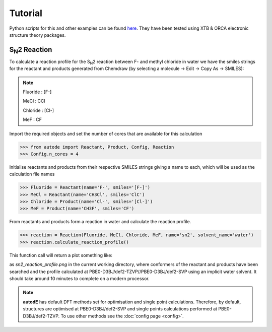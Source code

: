 Tutorial
========

Python scripts for this and other examples can be found
`here <https://github.com/duartegroup/autodE/tree/master/examples>`_. They have
been tested using XTB & ORCA electronic structure theory packages.



S\ :sub:`N`\2 Reaction
----------------------

.. image:: ../examples/common/sn2_image.png

To calculate a reaction profile for the S\ :sub:`N`\2 reaction between F- and
methyl chloride in water we have the smiles strings for the reactant and
products generated from Chemdraw (by selecting a molecule → Edit → Copy As
→ SMILES):

.. note::
    Fluoride : [F-]

    MeCl     : CCl

    Chloride : [Cl-]

    MeF      : CF

Import the required objects and set the number of cores that are available for
this calculation

.. code-block:: python

  >>> from autode import Reactant, Product, Config, Reaction
  >>> Config.n_cores = 4


Initialise reactants and products from their respective SMILES strings giving
a name to each, which will be used as the calculation file names

.. code-block:: python

    >>> Fluoride = Reactant(name='F-', smiles='[F-]')
    >>> MeCl = Reactant(name='CH3Cl', smiles='ClC')
    >>> Chloride = Product(name='Cl-', smiles='[Cl-]')
    >>> MeF = Product(name='CH3F', smiles='CF')

From reactants and products form a reaction in water and calculate the reaction profile.

.. code-block:: python

  >>> reaction = Reaction(Fluoride, MeCl, Chloride, MeF, name='sn2', solvent_name='water')
  >>> reaction.calculate_reaction_profile()

This function call will return a plot something like:

.. image:: ../examples/common/sn2_reaction_profile.png

as *sn2_reaction_profile.png* in the current working directory, where conformers
of the reactant and products have been searched and the profile calculated at
PBE0-D3BJ/def2-TZVP//PBE0-D3BJ/def2-SVP using an implicit water solvent. It
should take around 10 minutes to complete on a modern processor.

.. note::
    **autodE** has default DFT methods set for optimisation and single point
    calculations. Therefore, by default, structures are optimised at
    PBE0-D3BJ/def2-SVP and single points calculations performed at
    PBE0-D3BJ/def2-TZVP. To use other methods see the
    :doc:`config page <config>`.